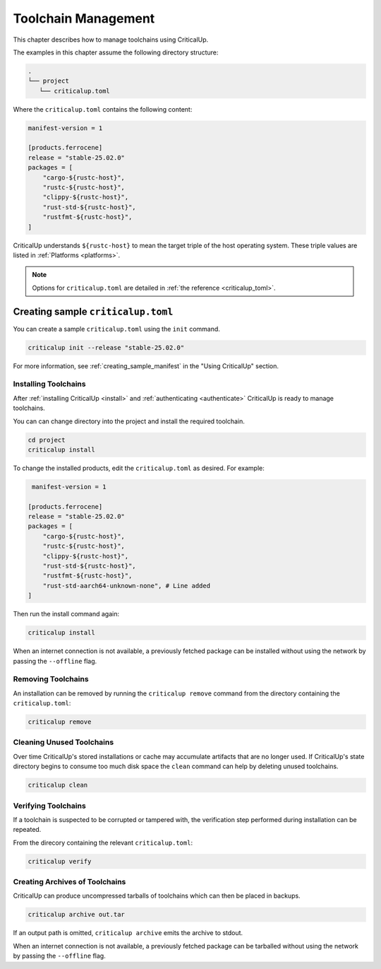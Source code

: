 .. SPDX-FileCopyrightText: The Ferrocene Developers
.. SPDX-License-Identifier: MIT OR Apache-2.0

.. _toolchain_management:

Toolchain Management
====================

This chapter describes how to manage toolchains using CriticalUp.


The examples in this chapter assume the following directory structure:

.. code-block::

   .
   └── project
      └── criticalup.toml

Where the ``criticalup.toml`` contains the following content:

.. code-block::

   manifest-version = 1

   [products.ferrocene]
   release = "stable-25.02.0"
   packages = [
       "cargo-${rustc-host}",
       "rustc-${rustc-host}",
       "clippy-${rustc-host}",
       "rust-std-${rustc-host}",
       "rustfmt-${rustc-host}",
   ]

CriticalUp understands ``${rustc-host}`` to mean the target triple of the host operating system. These triple values are listed in :ref:`Platforms <platforms>`.

.. note::

   Options for ``criticalup.toml`` are detailed in :ref:`the reference <criticalup_toml>`.

Creating sample ``criticalup.toml``
-----------------------------------

You can create a sample ``criticalup.toml`` using the ``init`` command.

.. code-block::

   criticalup init --release "stable-25.02.0"

For more information, see :ref:`creating_sample_manifest` in the "Using CriticalUp" section.

.. _install_toolchain:

Installing Toolchains
^^^^^^^^^^^^^^^^^^^^^

After :ref:`installing CriticalUp <install>` and
:ref:`authenticating <authenticate>` CriticalUp is ready to manage
toolchains.

You can can change directory into the project and install the required
toolchain.

.. code-block::

   cd project
   criticalup install

To change the installed products, edit the ``criticalup.toml`` as desired. For example:

.. code-block::

    manifest-version = 1

   [products.ferrocene]
   release = "stable-25.02.0"
   packages = [
       "cargo-${rustc-host}",
       "rustc-${rustc-host}",
       "clippy-${rustc-host}",
       "rust-std-${rustc-host}",
       "rustfmt-${rustc-host}",
       "rust-std-aarch64-unknown-none", # Line added
   ]

Then run the install command again:


.. code-block::

   criticalup install

When an internet connection is not available, a previously fetched package
can be installed without using the network by passing the ``--offline`` flag.

Removing Toolchains
^^^^^^^^^^^^^^^^^^^

An installation can be removed by running the ``criticalup remove`` command
from the directory containing the ``criticalup.toml``:

.. code-block::

   criticalup remove

Cleaning Unused Toolchains
^^^^^^^^^^^^^^^^^^^^^^^^^^

Over time CriticalUp's stored installations or cache may accumulate artifacts
that are no longer used. If CriticalUp's state directory begins to consume too
much disk space the ``clean`` command can help by deleting unused toolchains.


.. code-block::

   criticalup clean

Verifying Toolchains
^^^^^^^^^^^^^^^^^^^^

If a toolchain is suspected to be corrupted or tampered with, the verification
step performed during installation can be repeated.

From the direcory containing the relevant ``criticalup.toml``:

.. code-block::

   criticalup verify

Creating Archives of Toolchains
^^^^^^^^^^^^^^^^^^^^^^^^^^^^^^^

CriticalUp can produce uncompressed tarballs of toolchains which can then be
placed in backups.

.. code-block::

   criticalup archive out.tar

If an output path is omitted, ``criticalup archive`` emits the archive to
stdout.

When an internet connection is not available, a previously fetched package
can be tarballed without using the network by passing the ``--offline`` flag.
